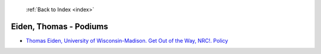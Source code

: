 :ref:`Back to Index <index>`

Eiden, Thomas - Podiums
-----------------------

* `Thomas Eiden, University of Wisconsin-Madison. Get Out of the Way, NRC!. Policy <../_static/docs/351.pdf>`_
